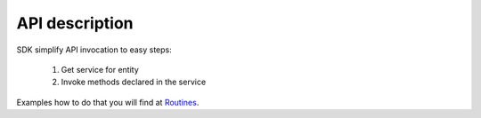 API description
===============

SDK simplify API invocation to easy steps:

    #. Get service for entity
    #. Invoke methods declared in the service

Examples how to do that you will find at `Routines <http://docs.ivis.se/en/latest/sdk/routines.html>`_.

